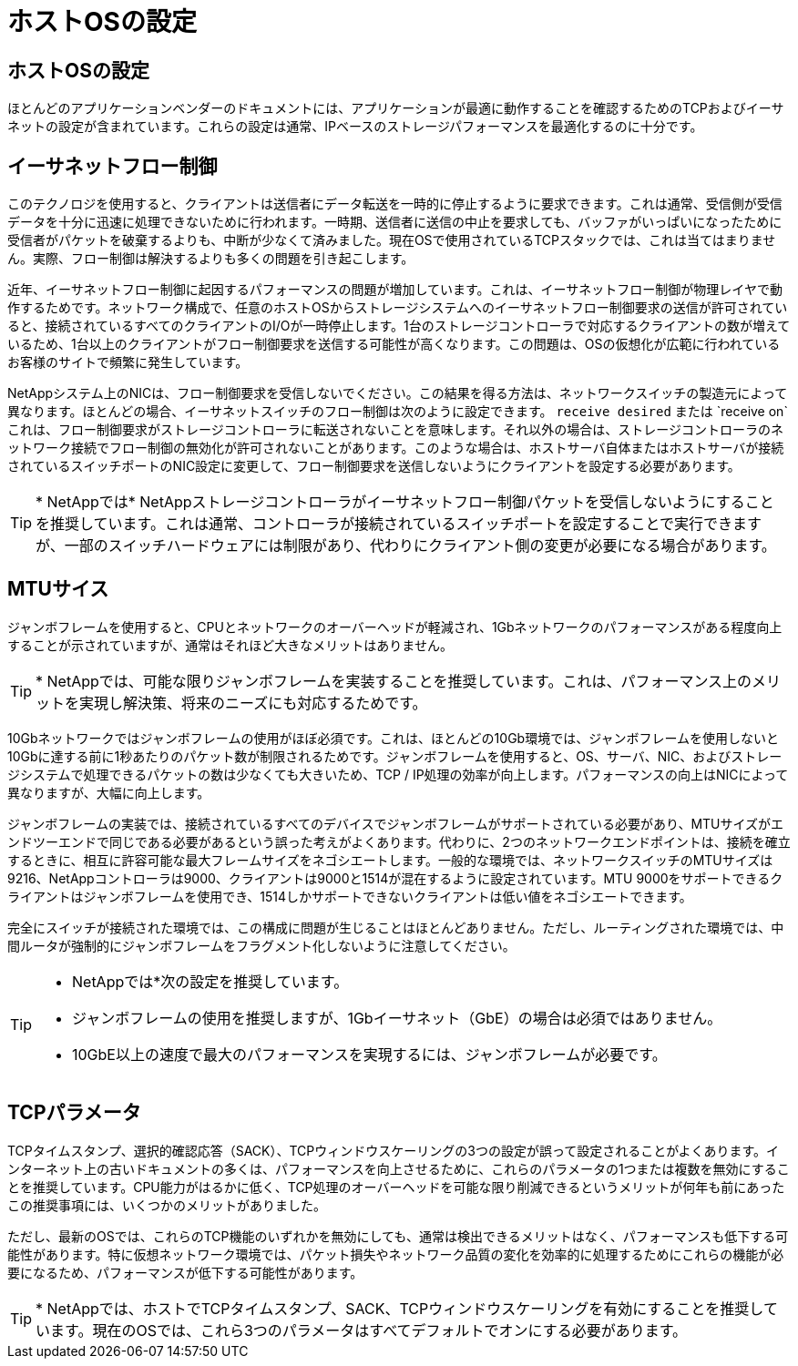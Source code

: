 = ホストOSの設定
:allow-uri-read: 




== ホストOSの設定

ほとんどのアプリケーションベンダーのドキュメントには、アプリケーションが最適に動作することを確認するためのTCPおよびイーサネットの設定が含まれています。これらの設定は通常、IPベースのストレージパフォーマンスを最適化するのに十分です。



== イーサネットフロー制御

このテクノロジを使用すると、クライアントは送信者にデータ転送を一時的に停止するように要求できます。これは通常、受信側が受信データを十分に迅速に処理できないために行われます。一時期、送信者に送信の中止を要求しても、バッファがいっぱいになったために受信者がパケットを破棄するよりも、中断が少なくて済みました。現在OSで使用されているTCPスタックでは、これは当てはまりません。実際、フロー制御は解決するよりも多くの問題を引き起こします。

近年、イーサネットフロー制御に起因するパフォーマンスの問題が増加しています。これは、イーサネットフロー制御が物理レイヤで動作するためです。ネットワーク構成で、任意のホストOSからストレージシステムへのイーサネットフロー制御要求の送信が許可されていると、接続されているすべてのクライアントのI/Oが一時停止します。1台のストレージコントローラで対応するクライアントの数が増えているため、1台以上のクライアントがフロー制御要求を送信する可能性が高くなります。この問題は、OSの仮想化が広範に行われているお客様のサイトで頻繁に発生しています。

NetAppシステム上のNICは、フロー制御要求を受信しないでください。この結果を得る方法は、ネットワークスイッチの製造元によって異なります。ほとんどの場合、イーサネットスイッチのフロー制御は次のように設定できます。 `receive desired` または `receive on`これは、フロー制御要求がストレージコントローラに転送されないことを意味します。それ以外の場合は、ストレージコントローラのネットワーク接続でフロー制御の無効化が許可されないことがあります。このような場合は、ホストサーバ自体またはホストサーバが接続されているスイッチポートのNIC設定に変更して、フロー制御要求を送信しないようにクライアントを設定する必要があります。


TIP: * NetAppでは* NetAppストレージコントローラがイーサネットフロー制御パケットを受信しないようにすることを推奨しています。これは通常、コントローラが接続されているスイッチポートを設定することで実行できますが、一部のスイッチハードウェアには制限があり、代わりにクライアント側の変更が必要になる場合があります。



== MTUサイス

ジャンボフレームを使用すると、CPUとネットワークのオーバーヘッドが軽減され、1Gbネットワークのパフォーマンスがある程度向上することが示されていますが、通常はそれほど大きなメリットはありません。


TIP: * NetAppでは、可能な限りジャンボフレームを実装することを推奨しています。これは、パフォーマンス上のメリットを実現し解決策、将来のニーズにも対応するためです。

10Gbネットワークではジャンボフレームの使用がほぼ必須です。これは、ほとんどの10Gb環境では、ジャンボフレームを使用しないと10Gbに達する前に1秒あたりのパケット数が制限されるためです。ジャンボフレームを使用すると、OS、サーバ、NIC、およびストレージシステムで処理できるパケットの数は少なくても大きいため、TCP / IP処理の効率が向上します。パフォーマンスの向上はNICによって異なりますが、大幅に向上します。

ジャンボフレームの実装では、接続されているすべてのデバイスでジャンボフレームがサポートされている必要があり、MTUサイズがエンドツーエンドで同じである必要があるという誤った考えがよくあります。代わりに、2つのネットワークエンドポイントは、接続を確立するときに、相互に許容可能な最大フレームサイズをネゴシエートします。一般的な環境では、ネットワークスイッチのMTUサイズは9216、NetAppコントローラは9000、クライアントは9000と1514が混在するように設定されています。MTU 9000をサポートできるクライアントはジャンボフレームを使用でき、1514しかサポートできないクライアントは低い値をネゴシエートできます。

完全にスイッチが接続された環境では、この構成に問題が生じることはほとんどありません。ただし、ルーティングされた環境では、中間ルータが強制的にジャンボフレームをフラグメント化しないように注意してください。

[TIP]
====
* NetAppでは*次の設定を推奨しています。

* ジャンボフレームの使用を推奨しますが、1Gbイーサネット（GbE）の場合は必須ではありません。
* 10GbE以上の速度で最大のパフォーマンスを実現するには、ジャンボフレームが必要です。


====


== TCPパラメータ

TCPタイムスタンプ、選択的確認応答（SACK）、TCPウィンドウスケーリングの3つの設定が誤って設定されることがよくあります。インターネット上の古いドキュメントの多くは、パフォーマンスを向上させるために、これらのパラメータの1つまたは複数を無効にすることを推奨しています。CPU能力がはるかに低く、TCP処理のオーバーヘッドを可能な限り削減できるというメリットが何年も前にあったこの推奨事項には、いくつかのメリットがありました。

ただし、最新のOSでは、これらのTCP機能のいずれかを無効にしても、通常は検出できるメリットはなく、パフォーマンスも低下する可能性があります。特に仮想ネットワーク環境では、パケット損失やネットワーク品質の変化を効率的に処理するためにこれらの機能が必要になるため、パフォーマンスが低下する可能性があります。


TIP: * NetAppでは、ホストでTCPタイムスタンプ、SACK、TCPウィンドウスケーリングを有効にすることを推奨しています。現在のOSでは、これら3つのパラメータはすべてデフォルトでオンにする必要があります。
